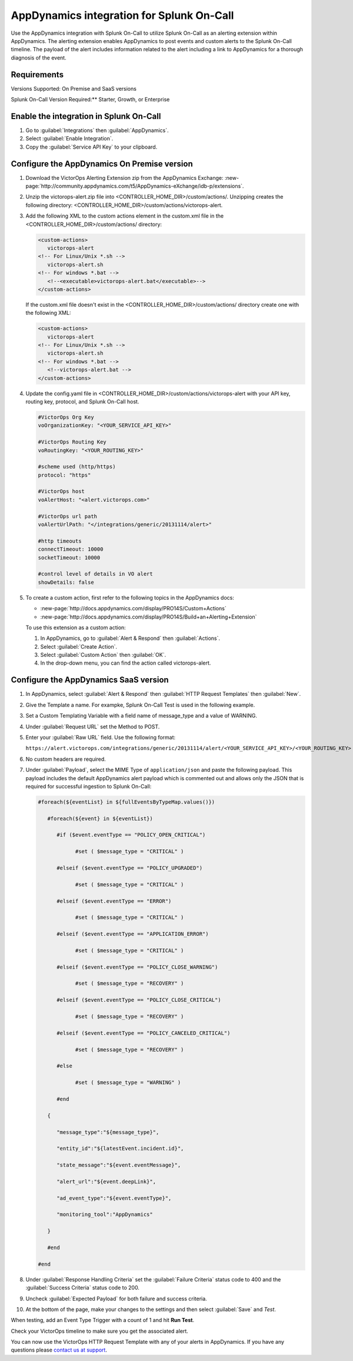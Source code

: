 AppDynamics integration for Splunk On-Call
**********************************************************

.. meta::
    :description: Configure the AppDynamics integration for Splunk On-Call.

Use the AppDynamics integration with Splunk On-Call to utilize Splunk On-Call as an alerting extension within AppDynamics. The alerting extension enables AppDynamics to post events and custom alerts to the Splunk On-Call timeline. The payload of the alert includes information related to the alert including a link to AppDynamics for a thorough diagnosis of the event.

Requirements
==================

Versions Supported: On Premise and SaaS versions

Splunk On-Call Version Required:** Starter, Growth, or Enterprise

Enable the integration in Splunk On-Call
=================================================

1. Go to :guilabel:`Integrations` then :guilabel:`AppDynamics`.
2. Select :guilabel:`Enable Integration`. 
3. Copy the :guilabel:`Service API Key` to your clipboard.

.. image:: /_images/spoc/1-API-Key.png

Configure the AppDynamics On Premise version
=================================================

1. Download the VictorOps Alerting Extension zip from the AppDynamics Exchange: :new-page:`http://community.appdynamics.com/t5/AppDynamics-eXchange/idb-p/extensions`.
2. Unzip the victorops-alert.zip file into <CONTROLLER_HOME_DIR>/custom/actions/. Unzipping creates the following directory: <CONTROLLER_HOME_DIR>/custom/actions/victorops-alert.
3. Add the following XML to the custom actions element in the custom.xml file in the <CONTROLLER_HOME_DIR>/custom/actions/ directory:

   .. code-block:: xml

      <custom-actions>
         victorops-alert
      <!-- For Linux/Unix *.sh -->
         victorops-alert.sh
      <!-- For windows *.bat -->
         <!--<executable>victorops-alert.bat</executable>-->
      </custom-actions>

   If the custom.xml file doesn't exist in the <CONTROLLER_HOME_DIR>/custom/actions/ directory create one with the following XML:

   .. code-block:: xml

      <custom-actions>
         victorops-alert
      <!-- For Linux/Unix *.sh -->
         victorops-alert.sh
      <!-- For windows *.bat -->
         <!--victorops-alert.bat -->
      </custom-actions>

4. Update the config.yaml file in <CONTROLLER_HOME_DIR>/custom/actions/victorops-alert with your API key, routing key, protocol, and Splunk On-Call host.

   .. code-block:: yaml
      
      #VictorOps Org Key 
      voOrganizationKey: "<YOUR_SERVICE_API_KEY>"

      #VictorOps Routing Key 
      voRoutingKey: "<YOUR_ROUTING_KEY>"

      #scheme used (http/https) 
      protocol: "https"

      #VictorOps host 
      voAlertHost: "<alert.victorops.com>"

      #VictorOps url path 
      voAlertUrlPath: "</integrations/generic/20131114/alert>"

      #http timeouts 
      connectTimeout: 10000 
      socketTimeout: 10000

      #control level of details in VO alert 
      showDetails: false

5. To create a custom action, first refer to the following topics in the AppDynamics docs:

   * :new-page:`http://docs.appdynamics.com/display/PRO14S/Custom+Actions`
   * :new-page:`http://docs.appdynamics.com/display/PRO14S/Build+an+Alerting+Extension`

   To use this extension as a custom action:
   
   #. In AppDynamics, go to :guilabel:`Alert & Respond` then :guilabel:`Actions`. 
   #. Select :guilabel:`Create Action`. 
   #. Select :guilabel:`Custom Action` then :guilabel:`OK`. 
   #. In the drop-down menu, you can find the action called victorops-alert.

Configure the AppDynamics SaaS version
==========================================

1. In AppDynamics, select :guilabel:`Alert & Respond` then :guilabel:`HTTP Request Templates` then :guilabel:`New`.

   .. image:: /_images/spoc/AppDynamics-1@2x.png

2. Give the Template a name. For exampke, Splunk On-Call Test is used in the following example.

   .. image:: /_images/spoc/AppDynamics-2@2x.png

3. Set a Custom Templating Variable with a field name of message_type and a value of WARNING.

4. Under :guilabel:`Request URL` set the Method to POST.

5. Enter your :guilabel:`Raw URL` field. Use the following format: 
   
   ``https://alert.victorops.com/integrations/generic/20131114/alert/<YOUR_SERVICE_API_KEY>/<YOUR_ROUTING_KEY>``

   .. image:: /_images/spoc/saas4-1.png
      :alt: saas4


6. No custom headers are required.

7. Under :guilabel:`Payload`, select the MIME Type of ``application/json`` and paste the following payload. This payload includes the default AppDynamics alert payload which is commented out and allows only the JSON that is required for successful ingestion to Splunk On-Call:

   .. code-block:: 

      #foreach(${eventList} in ${fullEventsByTypeMap.values()})

         #foreach(${event} in ${eventList})

            #if ($event.eventType == "POLICY_OPEN_CRITICAL")

                  #set ( $message_type = "CRITICAL" )

            #elseif ($event.eventType == "POLICY_UPGRADED")

                  #set ( $message_type = "CRITICAL" )

            #elseif ($event.eventType == "ERROR")

                  #set ( $message_type = "CRITICAL" )

            #elseif ($event.eventType == "APPLICATION_ERROR")

                  #set ( $message_type = "CRITICAL" )

            #elseif ($event.eventType == "POLICY_CLOSE_WARNING")

                  #set ( $message_type = "RECOVERY" )

            #elseif ($event.eventType == "POLICY_CLOSE_CRITICAL")

                  #set ( $message_type = "RECOVERY" )

            #elseif ($event.eventType == "POLICY_CANCELED_CRITICAL")

                  #set ( $message_type = "RECOVERY" )

            #else

                  #set ( $message_type = "WARNING" )

            #end

         {

            "message_type":"${message_type}",

            "entity_id":"${latestEvent.incident.id}",

            "state_message":"${event.eventMessage}",

            "alert_url":"${event.deepLink}",

            "ad_event_type":"${event.eventType}",

            "monitoring_tool":"AppDynamics"

         }

         #end

      #end


8. Under :guilabel:`Response Handling Criteria` set the :guilabel:`Failure Criteria` status code to 400 and the :guilabel:`Success Criteria` status code to 200.

9. Uncheck :guilabel:`Expected Payload` for both failure and success criteria.

.. image:: /_images/spoc/saas6.png
   :alt: saas6

   saas6

10. At the bottom of the page, make your changes to the settings and then select :guilabel:`Save` and `Test`.

.. image:: /_images/spoc/saas7.png
   :alt: saas7

   saas7

When testing, add an Event Type Trigger with a count of 1 and hit **Run Test**.

.. image:: /_images/spoc/saas8.png
   :alt: saas8

   saas8

Check your VictorOps timeline to make sure you get the associated alert.

.. image:: /_images/spoc/saas9.png
   :alt: saas9

   saas9

You can now use the VictorOps HTTP Request Template with any of your alerts in AppDynamics. If you have any questions please `contact us at
support <https://help.victorops.com/knowledge-base/important-splunk-on-call-support-changes-coming-nov-11th/>`__.

.. |image1| image:: /_images/spoc/1-API-Key-1.png
